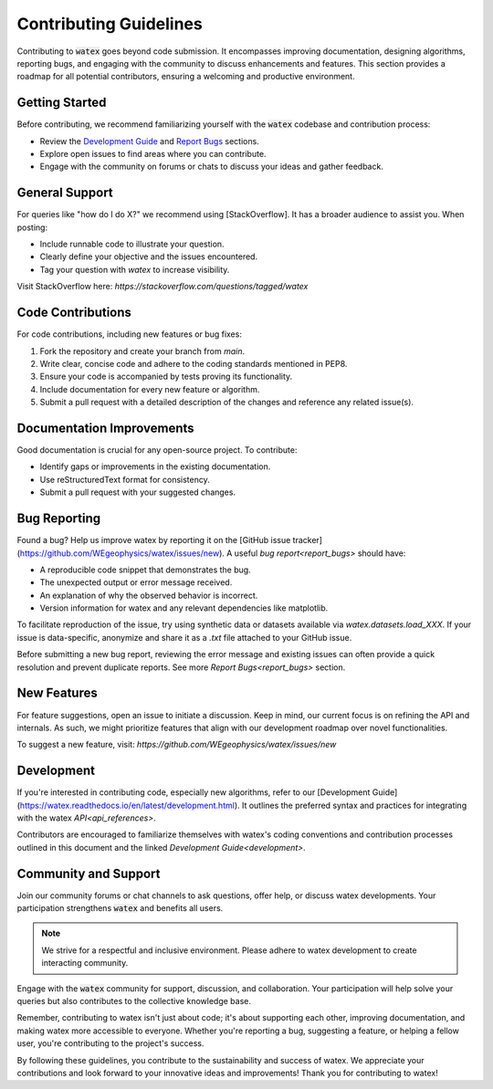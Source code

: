 .. _contributing:

Contributing Guidelines
=======================

Contributing to :code:`watex` goes beyond code submission. It encompasses improving documentation,
designing algorithms, reporting bugs, and engaging with the community to discuss
enhancements and features. This section provides a roadmap for all potential
contributors, ensuring a welcoming and productive environment.

Getting Started
---------------
Before contributing, we recommend familiarizing yourself with the :code:`watex` codebase and
contribution process:

- Review the `Development Guide <#development>`_ and `Report Bugs <#report-bugs>`_ sections.
- Explore open issues to find areas where you can contribute.
- Engage with the community on forums or chats to discuss your ideas and gather feedback.

General Support
----------------
For queries like "how do I do X?" we recommend using [StackOverflow]. It has a broader audience to 
assist you. When posting:

- Include runnable code to illustrate your question.
- Clearly define your objective and the issues encountered.
- Tag your question with `watex` to increase visibility.

Visit StackOverflow here: `https://stackoverflow.com/questions/tagged/watex`

Code Contributions
------------------
For code contributions, including new features or bug fixes:

1. Fork the repository and create your branch from *main*.
2. Write clear, concise code and adhere to the coding standards mentioned in PEP8.
3. Ensure your code is accompanied by tests proving its functionality.
4. Include documentation for every new feature or algorithm.
5. Submit a pull request with a detailed description of the changes and reference any related issue(s).

Documentation Improvements
--------------------------
Good documentation is crucial for any open-source project. To contribute:

- Identify gaps or improvements in the existing documentation.
- Use reStructuredText format for consistency.
- Submit a pull request with your suggested changes.


Bug Reporting
---------------
Found a bug? Help us improve watex by reporting it on 
the [GitHub issue tracker](https://github.com/WEgeophysics/watex/issues/new). A useful 
`bug report<report_bugs>` should have:

- A reproducible code snippet that demonstrates the bug.
- The unexpected output or error message received.
- An explanation of why the observed behavior is incorrect.
- Version information for watex and any relevant dependencies like matplotlib.

To facilitate reproduction of the issue, try using synthetic data or datasets available via 
`watex.datasets.load_XXX`. If your issue is data-specific, anonymize and share it as a `.txt` file 
attached to your GitHub issue.

Before submitting a new bug report, reviewing the error message and existing issues can often provide a 
quick resolution and prevent duplicate reports. See more `Report Bugs<report_bugs>` section. 

New Features
-------------
For feature suggestions, open an issue to initiate a discussion. Keep in mind, our current focus is on 
refining the API and internals. As such, we might prioritize features that align with our development 
roadmap over novel functionalities.

To suggest a new feature, visit: `https://github.com/WEgeophysics/watex/issues/new`

Development
------------
If you're interested in contributing code, especially new algorithms, refer to 
our [Development Guide](https://watex.readthedocs.io/en/latest/development.html). It outlines 
the preferred syntax and practices for integrating with the watex `API<api_references>`.

Contributors are encouraged to familiarize themselves with watex's coding conventions and 
contribution processes outlined in this document and the linked `Development Guide<development>`.

Community and Support
---------------------
Join our community forums or chat channels to ask questions, offer help, or discuss
watex developments. Your participation strengthens :code:`watex` and benefits all users.

.. note::

    We strive for a respectful and inclusive environment. Please adhere to watex development
    to create interacting community.

Engage with the :code:`watex` community for support, discussion, and collaboration. Your participation will 
help solve your queries but also contributes to the collective knowledge base.

Remember, contributing to watex isn't just about code; it's about supporting each other, improving 
documentation, and making watex more accessible to everyone. Whether you're reporting a bug, suggesting 
a feature, or helping a fellow user, you're contributing to the project's success.

By following these guidelines, you contribute to the sustainability and success of watex.
We appreciate your contributions and look forward to your innovative ideas and improvements!
Thank you for contributing to watex!
